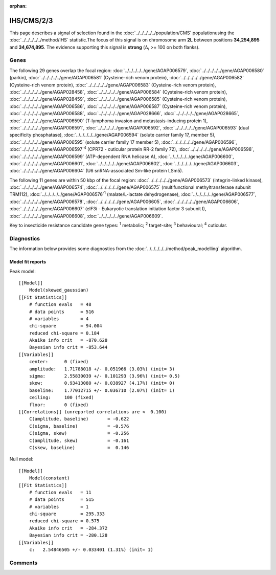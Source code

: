 :orphan:




IHS/CMS/2/3
===========

This page describes a signal of selection found in the
:doc:`../../../../../population/CMS` populationusing the :doc:`../../../../../method/IHS` statistic.The focus of this signal is on chromosome arm
**2L** between positions **34,254,895** and
**34,674,895**.
The evidence supporting this signal is
**strong** (:math:`\Delta_{i}` >= 100 on both flanks).





.. raw:: html
    :file: peak_location.html

.. raw:: html

    <div class='bokeh-figure figure'><p class='caption'>
    <strong>Signal location</strong>. Blue markers show the values of the selection statistic.
    The dashed black line shows the fitted peak model. The shaded red area shows the focus of the
    selection signal. The shaded blue area shows the genomic region in linkage with the
    selection event. Use the mouse wheel or the controls at the top right of the plot to zoom
    in, and hover over genes to see gene names and descriptions.
    </p></div>

Genes
-----


The following 29 genes overlap the focal region: :doc:`../../../../../gene/AGAP006579`,  :doc:`../../../../../gene/AGAP006580` (parkin),  :doc:`../../../../../gene/AGAP006581` (Cysteine-rich venom protein),  :doc:`../../../../../gene/AGAP006582` (Cysteine-rich venom protein),  :doc:`../../../../../gene/AGAP006583` (Cysteine-rich venom protein),  :doc:`../../../../../gene/AGAP028458`,  :doc:`../../../../../gene/AGAP006584` (Cysteine-rich venom protein),  :doc:`../../../../../gene/AGAP028459`,  :doc:`../../../../../gene/AGAP006585` (Cysteine-rich venom protein),  :doc:`../../../../../gene/AGAP006586`,  :doc:`../../../../../gene/AGAP006587` (Cysteine-rich venom protein),  :doc:`../../../../../gene/AGAP006588`,  :doc:`../../../../../gene/AGAP028666`,  :doc:`../../../../../gene/AGAP028665`,  :doc:`../../../../../gene/AGAP006590` (T-lymphoma invasion and metastasis-inducing protein 1),  :doc:`../../../../../gene/AGAP006591`,  :doc:`../../../../../gene/AGAP006592`,  :doc:`../../../../../gene/AGAP006593` (dual specificity phosphatase),  :doc:`../../../../../gene/AGAP006594` (solute carrier family 17, member 5),  :doc:`../../../../../gene/AGAP006595` (solute carrier family 17 member 5),  :doc:`../../../../../gene/AGAP006596`,  :doc:`../../../../../gene/AGAP006597`:sup:`4` (CPR72 - cuticular protein RR-2 family 72),  :doc:`../../../../../gene/AGAP006598`,  :doc:`../../../../../gene/AGAP006599` (ATP-dependent RNA helicase A),  :doc:`../../../../../gene/AGAP006600`,  :doc:`../../../../../gene/AGAP006601`,  :doc:`../../../../../gene/AGAP006602`,  :doc:`../../../../../gene/AGAP006603`,  :doc:`../../../../../gene/AGAP006604` (U6 snRNA-associated Sm-like protein LSm5).



The following 11 genes are within 50 kbp of the focal
region: :doc:`../../../../../gene/AGAP006573` (integrin-linked kinase),  :doc:`../../../../../gene/AGAP006574`,  :doc:`../../../../../gene/AGAP006575` (multifunctional methyltransferase subunit TRM112),  :doc:`../../../../../gene/AGAP006576`:sup:`1` (malate/L-lactate dehydrogenase),  :doc:`../../../../../gene/AGAP006577`,  :doc:`../../../../../gene/AGAP006578`,  :doc:`../../../../../gene/AGAP006605`,  :doc:`../../../../../gene/AGAP006606`,  :doc:`../../../../../gene/AGAP006607` (eIF3i - Eukaryotic translation initiation factor 3 subunit I),  :doc:`../../../../../gene/AGAP006608`,  :doc:`../../../../../gene/AGAP006609`.


Key to insecticide resistance candidate gene types: :sup:`1` metabolic;
:sup:`2` target-site; :sup:`3` behavioural; :sup:`4` cuticular.



Diagnostics
-----------

The information below provides some diagnostics from the
:doc:`../../../../../method/peak_modelling` algorithm.

.. raw:: html

    <div class="figure">
    <img src="../../../../../_static/data/signal/IHS/CMS/2/3/peak_finding.png"/>
    <p class="caption"><strong>Selection signal in context</strong>. @@TODO</p>
    </div>

.. raw:: html

    <div class="figure">
    <img src="../../../../../_static/data/signal/IHS/CMS/2/3/peak_targetting.png"/>
    <p class="caption"><strong>Peak targetting</strong>. @@TODO</p>
    </div>

.. raw:: html

    <div class="figure">
    <img src="../../../../../_static/data/signal/IHS/CMS/2/3/peak_fit.png"/>
    <p class="caption"><strong>Peak fitting diagnostics</strong>. @@TODO</p>
    </div>

Model fit reports
~~~~~~~~~~~~~~~~~

Peak model::

    [[Model]]
        Model(skewed_gaussian)
    [[Fit Statistics]]
        # function evals   = 48
        # data points      = 516
        # variables        = 4
        chi-square         = 94.004
        reduced chi-square = 0.184
        Akaike info crit   = -870.628
        Bayesian info crit = -853.644
    [[Variables]]
        center:      0 (fixed)
        amplitude:   1.71788018 +/- 0.051966 (3.03%) (init= 3)
        sigma:       2.55830039 +/- 0.101293 (3.96%) (init= 0.5)
        skew:        0.93413080 +/- 0.038927 (4.17%) (init= 0)
        baseline:    1.77012715 +/- 0.036710 (2.07%) (init= 1)
        ceiling:     100 (fixed)
        floor:       0 (fixed)
    [[Correlations]] (unreported correlations are <  0.100)
        C(amplitude, baseline)       = -0.622 
        C(sigma, baseline)           = -0.576 
        C(sigma, skew)               = -0.256 
        C(amplitude, skew)           = -0.161 
        C(skew, baseline)            =  0.146 


Null model::

    [[Model]]
        Model(constant)
    [[Fit Statistics]]
        # function evals   = 11
        # data points      = 515
        # variables        = 1
        chi-square         = 295.333
        reduced chi-square = 0.575
        Akaike info crit   = -284.372
        Bayesian info crit = -280.128
    [[Variables]]
        c:   2.54846505 +/- 0.033401 (1.31%) (init= 1)



Comments
--------


.. raw:: html

    <div id="disqus_thread"></div>
    <script>
    
    (function() { // DON'T EDIT BELOW THIS LINE
    var d = document, s = d.createElement('script');
    s.src = 'https://agam-selection-atlas.disqus.com/embed.js';
    s.setAttribute('data-timestamp', +new Date());
    (d.head || d.body).appendChild(s);
    })();
    </script>
    <noscript>Please enable JavaScript to view the <a href="https://disqus.com/?ref_noscript">comments.</a></noscript>


